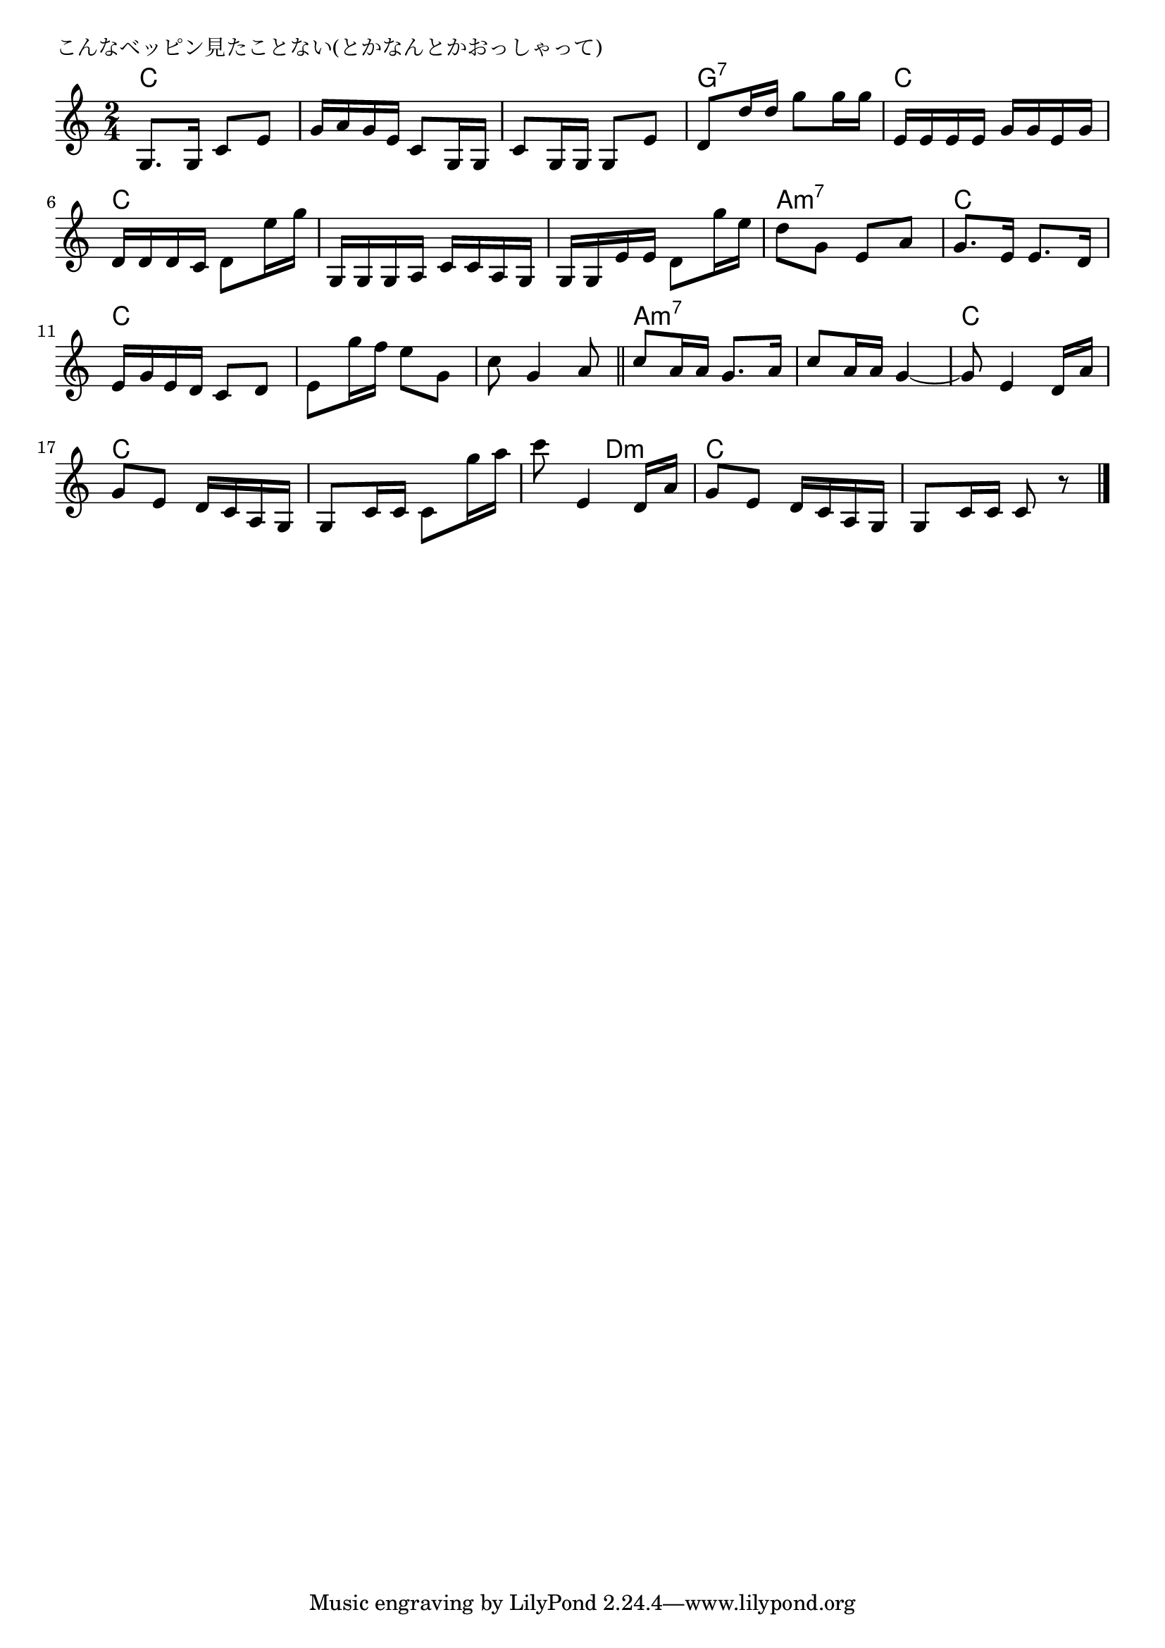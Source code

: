 \version "2.18.2"

% こんなベッピン見たことない(とかなんとかおっしゃって)

\header {
piece = "こんなベッピン見たことない(とかなんとかおっしゃって)"
}

melody =
\relative c' {
\key c \major
\time 2/4
\set Score.tempoHideNote = ##t
\tempo 4=70
\numericTimeSignature
%
g8. g16 c8 e |
g16 a g e c8 g16 g |
c8 g16 g g8 e' |

d8 d'16 d g8 g16 g |
e,16 e e e g g e g |
d d d c d8 e'16 g |

g,,16 g g a c c a g |
g g e' e d8 g'16 e |
d8 g, e a |

g8. e16 e8. d16 |
e g e d c8 d |
e8 g'16 f e8 g,8 | % 12

c8 g4 a8 |
\bar "||"
c8 a16 a g8. a16 |
c8 a16 a g4~ |

g8 e4 d16 a' | % 16
g8 e d16 c a g |
g8 c16 c c8 g''16 a |

c8 e,,4 d16 a' |
g8 e d16 c a g |
g8 c16 c c8 r |

\bar "|."
}
\score {
<<
\chords {
\set noChordSymbol = ""
\set chordChanges=##t
%%
c4 c c c c c
g:7 g:7 c c c c
c c c c a:m7 a:m7
c c c c c c
c c a:m7 a:m7 a:m7 a:m7
c c c c c c
c d:m c c c c
}
\new Staff {\melody}
>>
\layout {
line-width = #190
indent = 0\mm
}
\midi {}
}